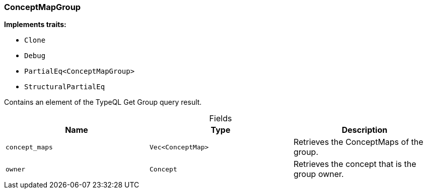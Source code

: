 [#_struct_ConceptMapGroup]
=== ConceptMapGroup

*Implements traits:*

* `Clone`
* `Debug`
* `PartialEq<ConceptMapGroup>`
* `StructuralPartialEq`

Contains an element of the TypeQL Get Group query result.

[caption=""]
.Fields
// tag::properties[]
[cols=",,"]
[options="header"]
|===
|Name |Type |Description
a| `concept_maps` a| `Vec<ConceptMap>` a| Retrieves the ConceptMaps of the group.
a| `owner` a| `Concept` a| Retrieves the concept that is the group owner.
|===
// end::properties[]

